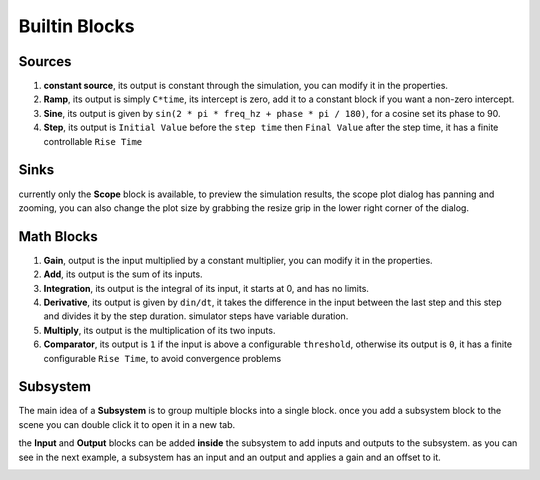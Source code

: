 Builtin Blocks
##############

Sources
-------

#. **constant source**, its output is constant through the simulation, you can modify it in the properties.
#. **Ramp**, its output is simply ``C*time``, its intercept is zero, add it to a constant block if you want a non-zero intercept.
#. **Sine**, its output is given by ``sin(2 * pi * freq_hz + phase * pi / 180)``, for a cosine set its phase to 90.
#. **Step**, its output is ``Initial Value`` before the ``step time`` then ``Final Value`` after the step time, it has a finite controllable ``Rise Time``

.. image:: images/source_blocks.png

Sinks
-----
currently only the **Scope** block is available, to preview the simulation results, the scope plot dialog has panning and zooming, you can also change the plot size by grabbing the resize grip in the lower right corner of the dialog.

.. image:: images/scope_block.png

Math Blocks
-----------

#. **Gain**, output is the input multiplied by a constant multiplier, you can modify it in the properties.
#. **Add**, its output is the sum of its inputs.
#. **Integration**, its output is the integral of its input, it starts at 0, and has no limits.
#. **Derivative**, its output is given by ``din/dt``, it takes the difference in the input between the last step and this step and divides it by the step duration. simulator steps have variable duration.
#. **Multiply**, its output is the multiplication of its two inputs.
#. **Comparator**, its output is ``1`` if the input is above a configurable ``threshold``, otherwise its output is ``0``, it has a finite configurable ``Rise Time``, to avoid convergence problems

.. image:: images/math_blocks.png


Subsystem
---------

The main idea of a **Subsystem** is to group multiple blocks into a single block. once you add a subsystem block to the scene you can double click it to open it in a new tab.

the **Input** and **Output** blocks can be added **inside** the subsystem to add inputs and outputs to the subsystem. as you can see in the next example, a subsystem has an input and an output and applies a gain and an offset to it.

.. image:: images/subsystem_block.png

